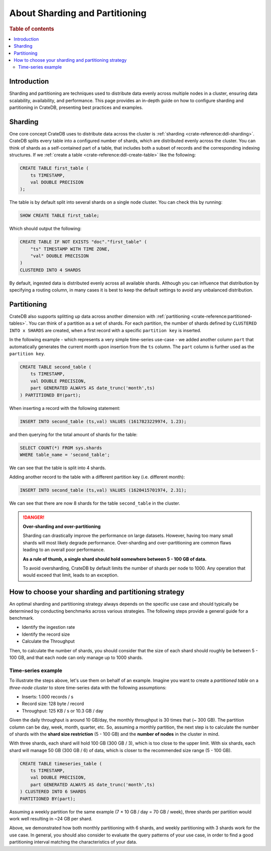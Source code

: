 .. _sharding-partitioning:

===============================
About Sharding and Partitioning
===============================

.. rubric:: Table of contents

.. contents::
   :local:


Introduction
============
Sharding and partitioning are techniques used to distribute data evenly across
multiple nodes in a cluster, ensuring data scalability, availability, and performance.
This page provides an in-depth guide on how to configure sharding and partitioning in
CrateDB, presenting best practices and examples.

Sharding
========

One core concept CrateDB uses to distribute data across the cluster is 
:ref:`sharding <crate-reference:ddl-sharding>`. CrateDB splits every table into a
configured number of shards, which are distributed evenly across the cluster. 
You can think of shards as a self-contained part of a table, that includes both 
a subset of records and the corresponding indexing structures. If we 
:ref:`create a table <crate-reference:ddl-create-table>` like the following:

.. code-block:: psql

    CREATE TABLE first_table (
        ts TIMESTAMP,
        val DOUBLE PRECISION
    );

The table is by default split into several shards on a single node cluster. 
You can check this by running:

.. code-block:: psql

    SHOW CREATE TABLE first_table;

Which should output the following:

.. code-block:: psql

    CREATE TABLE IF NOT EXISTS "doc"."first_table" (
        "ts" TIMESTAMP WITH TIME ZONE,
        "val" DOUBLE PRECISION
    )
    CLUSTERED INTO 4 SHARDS

By default, ingested data is distributed evenly across all available shards. 
Although you can influence that distribution by specifying a routing column, in 
many cases it is best to keep the default settings to avoid any unbalanced distribution.

Partitioning
============

CrateDB also supports splitting up data across another dimension with 
:ref:`partitioning <crate-reference:partitioned-tables>`. You can think of a
partition as a set of shards. For each partition, the number of shards defined 
by ``CLUSTERED INTO x SHARDS`` are created, when a first record with a specific 
``partition key`` is inserted.

In the following example - which represents a very simple time-series use-case 
- we added another column ``part`` that automatically generates the current 
month upon insertion from the ``ts`` column. The ``part`` column is further used 
as the ``partition key``.

.. code-block:: psql

    CREATE TABLE second_table (
        ts TIMESTAMP,
        val DOUBLE PRECISION,
        part GENERATED ALWAYS AS date_trunc('month',ts)
    ) PARTITIONED BY(part);

When inserting a record with the following statement:

.. code-block:: psql

    INSERT INTO second_table (ts,val) VALUES (1617823229974, 1.23);

and then querying for the total amount of shards for the table:

.. code-block:: psql

    SELECT COUNT(*) FROM sys.shards
    WHERE table_name = 'second_table';

We can see that the table is split into 4 shards.

Adding another record to the table with a different partition key (i.e. different 
month):

.. code-block:: psql

    INSERT INTO second_table (ts,val) VALUES (1620415701974, 2.31);

We can see that there are now 8 shards for the table ``second_table`` in the 
cluster.

.. danger::

    **Over-sharding and over-partitioning**

    Sharding can drastically improve the performance on large datasets. 
    However, having too many small shards will most likely degrade performance. 
    Over-sharding and over-partitioning are common flaws leading to an overall 
    poor performance.

    **As a rule of thumb, a single shard should hold somewhere between 5 - 100 
    GB of data.**

    To avoid oversharding, CrateDB by default limits the number of shards per 
    node to 1000. Any operation that would exceed that limit, leads to an 
    exception.

How to choose your sharding and partitioning strategy
=====================================================
An optimal sharding and partitioning strategy always depends on the specific 
use case and should typically be determined by conducting 
benchmarks across various strategies. The following steps provide a general guide for a benchmark.

- Identify the ingestion rate
- Identify the record size
- Calculate the Throughput

Then, to calculate the number of shards, you should consider that the size of each
shard should roughly be between 5 - 100 GB, and that each node can only manage
up to 1000 shards.

Time-series example
-------------------

To illustrate the steps above, let's use them on behalf of an example. Imagine
you want to create a *partitioned table* on a *three-node cluster* to store
time-series data with the following assumptions:

- Inserts: 1.000 records / s
- Record size: 128 byte / record
- Throughput: 125 KB / s or 10.3 GB / day

Given the daily throughput is around 10 GB/day, the monthly throughput is 30 times
that (~ 300 GB). The partition column can be day, week, month, quarter, etc. So,
assuming a monthly partition, the next step is to calculate the number of shards
with the **shard size restriction** (5 - 100 GB) and the **number of nodes** in
the cluster in mind.

With three shards, each shard will hold 100 GB (300 GB / 3), which is too
close to the upper limit. With six shards, each shard will manage 50 GB
(300 GB / 6) of data, which is closer to the recommended size range (5 - 100 GB).

.. code-block:: psql

    CREATE TABLE timeseries_table (
        ts TIMESTAMP,
        val DOUBLE PRECISION,
        part GENERATED ALWAYS AS date_trunc('month',ts)
    ) CLUSTERED INTO 6 SHARDS 
    PARTITIONED BY(part);

Assuming a weekly partition for the same example (7 × 10 GB / day = 70 GB / week),
three shards per partition would work well resulting in ~24 GB per shard.

Above, we demonstrated how both monthly partitioning with 6 shards, and weekly
partitioning with 3 shards work for the use case. In general, you should also
consider to evaluate the query patterns of your use case, in order to find a
good partitioning interval matching the characteristics of your data.





